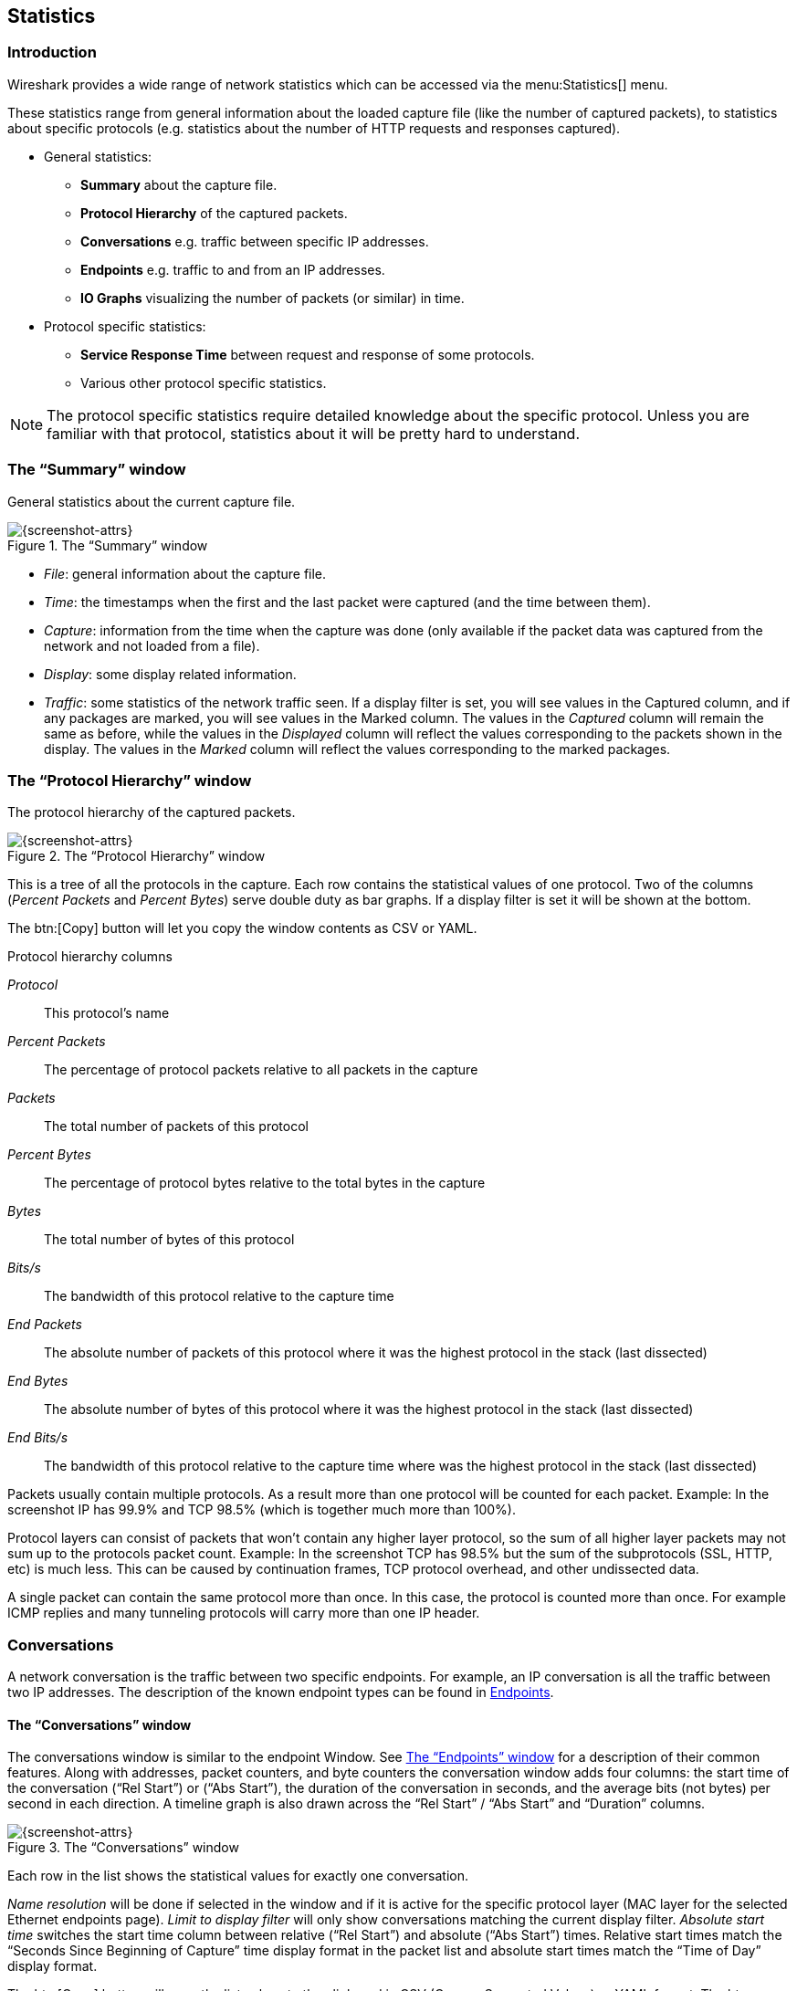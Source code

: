// WSUG Chapter Statistics

[[ChStatistics]]

== Statistics

[[ChStatIntroduction]]

=== Introduction

Wireshark provides a wide range of network statistics which can be accessed via
the menu:Statistics[] menu.

These statistics range from general information about the loaded capture file
(like the number of captured packets), to statistics about specific protocols
(e.g. statistics about the number of HTTP requests and responses captured).

* General statistics:

  - *Summary* about the capture file.

  - *Protocol Hierarchy* of the captured packets.

  - *Conversations* e.g. traffic between specific IP addresses.

  - *Endpoints* e.g. traffic to and from an IP addresses.

  - *IO Graphs* visualizing the number of packets (or similar) in time.

* Protocol specific statistics:

  - *Service Response Time* between request and response of some protocols.

  - Various other protocol specific statistics.

[NOTE]
====
The protocol specific statistics require detailed knowledge about the specific
protocol. Unless you are familiar with that protocol, statistics about it will
be pretty hard to understand.
====

[[ChStatSummary]]

=== The “Summary” window

General statistics about the current capture file.

.The “Summary” window
image::wsug_graphics/ws-stats-summary.png[{screenshot-attrs}]

* __File__: general information about the capture file.

* __Time__: the timestamps when the first and the last packet were captured (and
  the time between them).

* __Capture__: information from the time when the capture was done (only
  available if the packet data was captured from the network and not loaded from
  a file).

* __Display__: some display related information.

* __Traffic__: some statistics of the network traffic seen. If a display filter
  is set, you will see values in the Captured column, and if any packages are
  marked, you will see values in the Marked column. The values in the _Captured_
  column will remain the same as before, while the values in the _Displayed_
  column will reflect the values corresponding to the packets shown in the
  display. The values in the _Marked_ column will reflect the values
  corresponding to the marked packages.

[[ChStatHierarchy]]

=== The “Protocol Hierarchy” window

The protocol hierarchy of the captured packets.

.The “Protocol Hierarchy” window
image::wsug_graphics/ws-stats-hierarchy.png[{screenshot-attrs}]

This is a tree of all the protocols in the capture. Each row contains the
statistical values of one protocol. Two of the columns (_Percent Packets_ and
_Percent Bytes_) serve double duty as bar graphs. If a display filter is set it
will be shown at the bottom.

The btn:[Copy] button will let you copy the window contents as CSV or YAML.

.Protocol hierarchy columns

_Protocol_:: This protocol’s name

_Percent Packets_:: The percentage of protocol packets relative to all packets in
  the capture

_Packets_:: The total number of packets of this protocol

_Percent Bytes_:: The percentage of protocol bytes relative to the total bytes in
  the capture

_Bytes_:: The total number of bytes of this protocol

_Bits/s_:: The bandwidth of this protocol relative to the capture time

_End Packets_:: The absolute number of packets of this protocol where it
  was the highest protocol in the stack (last dissected)

_End Bytes_:: The absolute number of bytes of this protocol where it
  was the highest protocol in the stack (last dissected)

_End Bits/s_:: The bandwidth of this protocol relative to the capture time where
  was the highest protocol in the stack (last dissected)

Packets usually contain multiple protocols. As a result more than one protocol will
be counted for each packet. Example: In the screenshot IP has 99.9% and TCP
98.5% (which is together much more than 100%).

Protocol layers can consist of packets that won’t contain any higher layer
protocol, so the sum of all higher layer packets may not sum up to the protocols
packet count. Example: In the screenshot TCP has 98.5% but the sum of the
subprotocols (SSL, HTTP, etc) is much less. This can be caused by continuation
frames, TCP protocol overhead, and other undissected data.

A single packet can contain the same protocol more than once. In this case, the
protocol is counted more than once. For example ICMP replies and many tunneling
protocols will carry more than one IP header.

[[ChStatConversations]]

=== Conversations

A network conversation is the traffic between two specific endpoints. For
example, an IP conversation is all the traffic between two IP addresses. The
description of the known endpoint types can be found in
<<ChStatEndpoints>>.

[[ChStatConversationsWindow]]

==== The “Conversations” window

The conversations window is similar to the endpoint Window. See
<<ChStatEndpointsWindow>> for a description of their common features. Along with
addresses, packet counters, and byte counters the conversation window adds four
columns: the start time of the conversation (“Rel Start”) or (“Abs Start”),
the duration of the conversation in seconds, and the average bits (not bytes)
per second in each direction. A timeline graph is also drawn across the
“Rel Start” / “Abs Start” and “Duration” columns.

.The “Conversations” window
image::wsug_graphics/ws-stats-conversations.png[{screenshot-attrs}]

Each row in the list shows the statistical values for exactly one conversation.

_Name resolution_ will be done if selected in the window and if it is active for
the specific protocol layer (MAC layer for the selected Ethernet endpoints
page). _Limit to display filter_ will only show conversations matching the
current display filter. _Absolute start time_ switches the start time column
between relative (“Rel Start”) and absolute (“Abs Start”) times. Relative start
times match the “Seconds Since Beginning of Capture” time display format in the
packet list and absolute start times match the “Time of Day” display format.

The btn:[Copy] button will copy the list values to the clipboard in CSV
(Comma Separated Values) or YAML format. The btn:[Follow Stream...] button
will show the stream contents as described in <<ChAdvFollowStream>> dialog. The
btn:[Graph...] button will show a graph as described in <<ChStatIOGraphs>>.

btn:[Conversation Types] lets you choose which traffic type tabs are shown.
See <<ChStatEndpoints>> for a list of endpoint types. The enabled types
are saved in your profile settings.

[TIP]
====
This window will be updated frequently so it will be useful even if you open
it before (or while) you are doing a live capture.
====

// Removed:
// [[ChStatConversationListWindow]]

[[ChStatEndpoints]]

=== Endpoints

A network endpoint is the logical endpoint of separate protocol traffic of a
specific protocol layer. The endpoint statistics of Wireshark will take the
following endpoints into account:

[TIP]
====
If you are looking for a feature other network tools call a _hostlist_, here is
the right place to look. The list of Ethernet or IP endpoints is usually what
you’re looking for.
====

.Endpoint and Conversation types

_Bluetooth_:: A MAC-48 address similar to Ethernet.

_Ethernet_:: Identical to the Ethernet device’s MAC-48 identifier.

_Fibre Channel_:: A MAC-48 address similar to Ethernet.

_IEEE 802.11_:: A MAC-48 address similar to Ethernet.

_FDDI_:: Identical to the FDDI MAC-48 address.

_IPv4_:: Identical to the 32-bit IPv4 address.

_IPv6_:: Identical to the 128-bit IPv6 address.

_IPX_:: A concatenation of a 32 bit network number and 48 bit node address, by
default the Ethernet interface’s MAC-48 address.

_JXTA_:: A 160 bit SHA-1 URN.

_NCP_:: Similar to IPX.

_RSVP_:: A combination of varios RSVP session attributes and IPv4 addresses.

_SCTP_:: A combination of the host IP addresses (plural) and
the SCTP port used. So different SCTP ports on the same IP address are different
SCTP endpoints, but the same SCTP port on different IP addresses of the same
host are still the same endpoint.

_TCP_:: A combination of the IP address and the TCP port used.
Different TCP ports on the same IP address are different TCP endpoints.

_Token Ring_:: Identical to the Token Ring MAC-48 address.

_UDP_:: A combination of the IP address and the UDP port used, so different UDP
ports on the same IP address are different UDP endpoints.

_USB_:: Identical to the 7-bit USB address.

[NOTE]
.Broadcast and multicast endpoints
====
Broadcast and multicast traffic will be shown separately as additional
endpoints. Of course, as these aren’t physical endpoints the real traffic
will be received by some or all of the listed unicast endpoints.
====

[[ChStatEndpointsWindow]]

==== The “Endpoints” window

This window shows statistics about the endpoints captured.

.The “Endpoints” window
image::wsug_graphics/ws-stats-endpoints.png[{screenshot-attrs}]

For each supported protocol, a tab is shown in this window. Each tab label shows
the number of endpoints captured (e.g. the tab label “Ethernet &#183; 4” tells
you that four ethernet endpoints have been captured). If no endpoints of a
specific protocol were captured, the tab label will be greyed out (although the
related page can still be selected).

Each row in the list shows the statistical values for exactly one endpoint.

_Name resolution_ will be done if selected in the window and if it is
active for the specific protocol layer (MAC layer for the selected
Ethernet endpoints page). _Limit to display filter_ will only show
conversations matching the current display filter. Note that in this
example we have MaxMind DB configured which gives us extra geographic
columns. See <<ChMaxMindDbPaths>> for more information.

The btn:[Copy] button will copy the list values to the clipboard in CSV
(Comma Separated Values) or YAML format.

btn:[Endpoint Types] lets you choose which traffic type tabs are shown. See
<<ChStatEndpoints>> above for a list of endpoint types. The enabled
types are saved in your profile settings.

[TIP]
====
This window will be updated frequently, so it will be useful even if you open
it before (or while) you are doing a live capture.
====

// Removed:
// [[ChStatEndpointListWindow]]

[[ChStatIOGraphs]]

=== The “IO Graphs” window

User configurable graph of the captured network packets.

You can define up to five differently colored graphs.

.The “IO Graphs” window
image::wsug_graphics/ws-stats-iographs.png[{screenshot-attrs}]

The user can configure the following things:

* _Graphs_

  - __Graph 1-5__: enable the specific graph 1-5 (only graph 1 is enabled by default)

  - __Color__: the color of the graph (cannot be changed)

  - __Filter__: a display filter for this graph (only the packets that pass this filter will be taken into account for this graph)

  - __Style__: the style of the graph (Line/Impulse/FBar/Dot)

* _X Axis_

  - __Tick interval__: an interval in x direction lasts (10/1 minutes or 10/1/0.1/0.01/0.001 seconds)

  - __Pixels per tick__: use 10/5/2/1 pixels per tick interval

  - __View as time of day__: option to view x direction labels as time of day instead of seconds or minutes since beginning of capture

* _Y Axis_

  - __Unit__: the unit for the y direction (Packets/Tick, Bytes/Tick, Bits/Tick, Advanced...) [XXX - describe the Advanced feature.]

  - __Scale__: the scale for the y unit (Logarithmic,Auto,10,20,50,100,200,500,...)

The btn:[Save] button will save the currently displayed portion of the graph as one
of various file formats.

The btn:[Copy] button will copy values from selected graphs to the clipboard in CSV
(Comma Separated Values) format.


[TIP]
====
Click in the graph to select the first package in the selected interval.
====

[[ChStatSRT]]

=== Service Response Time

The service response time is the time between a request and the corresponding
response. This information is available for many protocols.

Service response time statistics are currently available for the following protocols:

* _DCE-RPC_

* _Fibre Channel_

* _H.225 RAS_

* _LDAP_

* _LTE MAC_

* _MGCP_

* _ONC-RPC_

* _SMB_

As an example, the DCE-RPC service response time is described in more detail.

[NOTE]
====
The other Service Response Time windows will work the same way (or only slightly
different) compared to the following description.
====

[[ChStatSRTDceRpc]]

==== The “Service Response Time DCE-RPC” window

The service response time of DCE-RPC is the time between the request and the
corresponding response.

First of all, you have to select the DCE-RPC interface:

.The “Compute DCE-RPC statistics” window
image::wsug_graphics/ws-stats-srt-dcerpc-filter.png[{screenshot-attrs}]

You can optionally set a display filter, to reduce the amount of packets.

.The “DCE-RPC Statistic for ...” window
image::wsug_graphics/ws-stats-srt-dcerpc.png[{screenshot-attrs}]

Each row corresponds to a method of the interface selected (so the EPM interface
in version 3 has 7 methods). For each method the number of calls, and the
statistics of the SRT time is calculated.

[[ChStatCompareCaptureFiles]]

=== Compare two capture files

Compare two capture files.

This feature works best when you have merged two capture files chronologically,
one from each side of a client/server connection.

The merged capture data is checked for missing packets. If a matching connection
is found it is checked for:

* IP header checksums

* Excessive delay (defined by the “Time variance” setting)

* Packet order

.The “Compare” window
image::wsug_graphics/ws-stats-compare.png[{screenshot-attrs}]

You can configure the following:

* _Start compare:_ Start comparing when this many IP IDs are matched. A zero value starts comparing immediately.

* _Stop compare:_ Stop comparing when we can no longer match this many IP IDs. Zero always compares.

* _Endpoint distinction:_ Use MAC addresses or IP time-to-live values to determine connection endpoints.

* _Check order:_ Check for the same IP ID in the previous packet at each end.

* _Time variance:_ Trigger an error if the packet arrives this many milliseconds after the average delay.

* _Filter:_ Limit comparison to packets that match this display filter.

The info column contains new numbering so the same packets are parallel.

The color filtering differentiate the two files from each other. A
“zebra” effect is create if the Info column is sorted.

[TIP]
====
If you click on an item in the error list its corresponding packet will be
selected in the main window.
====

[[ChStatWLANTraffic]]

=== WLAN Traffic Statistics

Statistics of the captured WLAN traffic. This window will summarize the wireless
network traffic found in the capture. Probe requests will be merged into an
existing network if the SSID matches.

.The “WLAN Traffic Statistics” window
image::wsug_graphics/ws-stats-wlan-traffic.png[{screenshot-attrs}]

Each row in the list shows the statistical values for exactly one wireless
network.

_Name resolution_ will be done if selected in the window and if it is active for
the MAC layer.

_Only show existing networks_ will exclude probe requests with a SSID not
matching any network from the list.

The btn:[Copy] button will copy the list values to the clipboard in CSV (Comma
Separated Values) format.


[TIP]
====
This window will be updated frequently, so it will be useful, even if you open
it before (or while) you are doing a live capture.
====

[[ChStatXXX]]

=== The protocol specific statistics windows

The protocol specific statistics windows display detailed information of
specific protocols and might be described in a later version of this document.

Some of these statistics are described at
{wireshark-wiki-url}Statistics.

// End of WSUG Chapter Statistics
